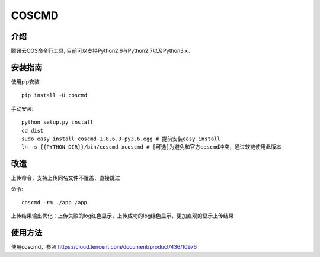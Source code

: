 COSCMD
#######################

.. image:: https://img.shields.io/pypi/v/coscmd.svg
   :target: https://pypi.org/search/?q=coscmd
   :alt: Pypi
.. image:: https://travis-ci.org/tencentyun/coscmd.svg?branch=master
   :target: https://travis-ci.org/tencentyun/coscmd
   :alt: Travis CI 

介绍
_______

腾讯云COS命令行工具, 目前可以支持Python2.6与Python2.7以及Python3.x。

安装指南
__________

使用pip安装 ::

    pip install -U coscmd

手动安装::

    python setup.py install
    cd dist
    sudo easy_install coscmd-1.8.6.3-py3.6.egg # 提前安装easy_install
    ln -s {{PYTHON_DIR}}/bin/coscmd xcoscmd # [可选]为避免和官方coscmd冲突，通过软链使用此版本

改造
__________
上传命令，支持上传同名文件不覆盖，直接跳过

命令::

    coscmd -rm ./app /app

上传结果输出优化：上传失败的log红色显示，上传成功的log绿色显示，更加直观的显示上传结果

使用方法
__________

使用coscmd，参照 https://cloud.tencent.com/document/product/436/10976

